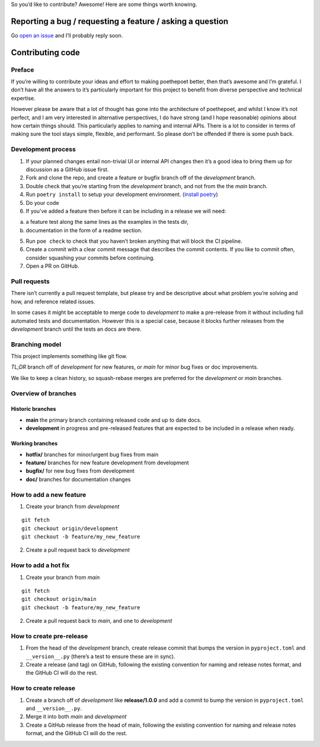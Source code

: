 So you’d like to contribute? Awesome! Here are some things worth
knowing.

Reporting a bug / requesting a feature / asking a question
----------------------------------------------------------

Go `open an issue <https://github.com/nat-n/poethepoet/issues>`__ and
I’ll probably reply soon.

Contributing code
-----------------

Preface
~~~~~~~

If you’re willing to contribute your ideas and effort to making
poethepoet better, then that’s awesome and I’m grateful. I don’t have
all the answers to it’s particularly important for this project to
benefit from diverse perspective and technical expertise.

However please be aware that a lot of thought has gone into the
architecture of poethepoet, and whilst I know it’s not perfect, and I am
very interested in alternative perspectives, I do have strong (and I
hope reasonable) opinions about how certain things should. This
particularly applies to naming and internal APIs. There is a lot to
consider in terms of making sure the tool stays simple, flexible, and
performant. So please don’t be offended if there is some push back.

Development process
~~~~~~~~~~~~~~~~~~~

1. If your planned changes entail non-trivial UI or internal API changes
   then it’s a good idea to bring them up for discussion as a GitHub
   issue first.

2. Fork and clone the repo, and create a feature or bugfix branch off of
   the *development* branch.

3. Double check that you’re starting from the *development* branch, and
   not from the the *main* branch.

4. Run ``poetry install`` to setup your development environment.
   (`install poetry <https://python-poetry.org/docs/#installation>`__)

5. Do your code

6. If you’ve added a feature then before it can be including in a
   release we will need:

a. a feature test along the same lines as the examples in the tests dir,
b. documentation in the form of a readme section.

5. Run ``poe check`` to check that you haven’t broken anything that will
   block the CI pipeline.

6. Create a commit with a clear commit message that describes the commit
   contents. If you like to commit often, consider squashing your
   commits before continuing.

7. Open a PR on GitHub.

Pull requests
~~~~~~~~~~~~~

There isn’t currently a pull request template, but please try and be
descriptive about what problem you’re solving and how, and reference
related issues.

In some cases it might be acceptable to merge code to *development* to
make a pre-release from it without including full automated tests and
documentation. However this is a special case, because it blocks further
releases from the *development* branch until the tests an docs are
there.

Branching model
~~~~~~~~~~~~~~~

This project implements something like git flow.

*TL;DR* branch off of *development* for new features, or *main* for
minor bug fixes or doc improvements.

We like to keep a clean history, so squash-rebase merges are preferred
for the *development* or *main* branches.

Overview of branches
~~~~~~~~~~~~~~~~~~~~

Historic branches
^^^^^^^^^^^^^^^^^

-  **main** the primary branch containing released code and up to date
   docs.
-  **development** in progress and pre-released features that are
   expected to be included in a release when ready.

Working branches
^^^^^^^^^^^^^^^^

-  **hotfix/** branches for minor/urgent bug fixes from main
-  **feature/** branches for new feature development from development
-  **bugfix/** for new bug fixes from development
-  **doc/** branches for documentation changes

How to add a new feature
~~~~~~~~~~~~~~~~~~~~~~~~

1. Create your branch from *development*

::

   git fetch
   git checkout origin/development
   git checkout -b feature/my_new_feature

2. Create a pull request back to *development*

How to add a hot fix
~~~~~~~~~~~~~~~~~~~~

1. Create your branch from *main*

::

   git fetch
   git checkout origin/main
   git checkout -b feature/my_new_feature

2. Create a pull request back to *main*, and one to *development*

How to create pre-release
~~~~~~~~~~~~~~~~~~~~~~~~~

1. From the head of the *development* branch, create release commit that
   bumps the version in ``pyproject.toml`` and ``__version__.py``
   (there’s a test to ensure these are in sync).
2. Create a release (and tag) on GitHub, following the existing
   convention for naming and release notes format, and the GitHub CI
   will do the rest.

How to create release
~~~~~~~~~~~~~~~~~~~~~

1. Create a branch off of *development* like **release/1.0.0** and add a
   commit to bump the version in ``pyproject.toml`` and
   ``__version__.py``.
2. Merge it into both *main* and *development*
3. Create a GitHub release from the head of main, following the existing
   convention for naming and release notes format, and the GitHub CI
   will do the rest.
